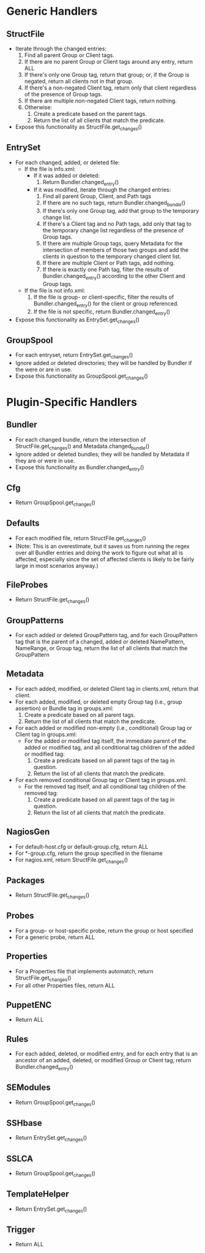 * Generic Handlers
** StructFile
- Iterate through the changed entries:
   1. Find all parent Group or Client tags.
   2. If there are no parent Group or Client tags around any entry,
      return ALL
   3. If there's only one Group tag, return that group; or, if the
      Group is negated, return all clients not in that group.
   4. If there's a non-negated Client tag, return only that client
      regardless of the presence of Group tags.
   5. If there are multiple non-negated Client tags, return nothing.
   6. Otherwise:
      1. Create a predicate based on the parent tags.
      2. Return the list of all clients that match the predicate.
- Expose this functionality as StructFile.get_changes()
** EntrySet
- For each changed, added, or deleted file:
  - If the file is info.xml:
    - If it was added or deleted:
      1. Return Bundler.changed_entry()
    - If it was modified, iterate through the changed entries:
      1. Find all parent Group, Client, and Path tags
      2. If there are no such tags, return Bundler.changed_bundle()
      3. If there's only one Group tag, add that group to the
         temporary change list.
      4. If there's a Client tag and no Path tags, add only that tag
         to the temporary change list regardless of the presence of
         Group tags.
      5. If there are multiple Group tags, query Metadata for the
         intersection of members of those two groups and add the
         clients in question to the temporary changed client list.
      6. If there are multiple Client or Path tags, add nothing.
      7. If there is exactly one Path tag, filter the results of
         Bundler.changed_entry() according to the other Client and
         Group tags.
  - If the file is not info.xml:
    1. If the file is group- or client-specific, filter the results of
       Bundler.changed_entry() for the client or group referenced.
    2. If the file is not specific, return Bundler.changed_entry()
- Expose this functionality as EntrySet.get_changes()
** GroupSpool
- For each entryset, return EntrySet.get_changes()
- Ignore added or deleted directories; they will be handled by Bundler
  if the were or are in use.
- Expose this functionality as GroupSpool.get_changes()
* Plugin-Specific Handlers
** Bundler
- For each changed bundle, return the intersection of
  StructFile.get_changes() and Metadata.changed_bundle()
- Ignore added or deleted bundles; they will be handled by Metadata if
  they are or were in use.
- Expose this functionality as Bundler.changed_entry()
** Cfg
- Return GroupSpool.get_changes()
** Defaults
- For each modified file, return StructFile.get_changes()
- (Note: This is an overestimate, but it saves us from running the
  regex over all Bundler entries and doing the work to figure out what
  all is affected, especially since the set of affected clients is
  likely to be fairly large in most scenarios anyway.)
** FileProbes
- Return StructFile.get_changes()
** GroupPatterns
- For each added or deleted GroupPattern tag, and for each
  GroupPattern tag that is the parent of a changed, added or deleted
  NamePattern, NameRange, or Group tag, return the list of all clients
  that match the GroupPattern
** Metadata
- For each added, modified, or deleted Client tag in clients.xml,
  return that client.
- For each added, modified, or deleted empty Group tag (i.e., group
  assertion) or Bundle tag in groups.xml:
  1. Create a predicate based on all parent tags.
  2. Return the list of all clients that match the predicate.
- For each added or modified non-empty (i.e., conditional) Group tag
  or Client tag in groups.xml:
  - For the added or modified tag itself, the immediate parent of the
    added or modified tag, and all conditional tag children of the
    added or modified tag:
    1. Create a predicate based on all parent tags of the tag in
       question.
    2. Return the list of all clients that match the predicate.
- For each removed conditional Group tag or Client tag in groups.xml:
  - For the removed tag itself, and all conditional tag children of
    the removed tag:
    1. Create a predicate based on all parent tags of the tag in
       question.
    2. Return the list of all clients that match the predicate.
** NagiosGen
- For default-host.cfg or default-group.cfg, return ALL
- For *-group.cfg, return the group specified in the filename
- For nagios.xml, return StructFile.get_changes()
** Packages
- Return StructFile.get_changes()
** Probes
- For a group- or host-specific probe, return the group or host specified
- For a generic probe, return ALL
** Properties
- For a Properties file that implements automatch, return
  StructFile.get_changes()
- For all other Properties files, return ALL
** PuppetENC
- Return ALL
** Rules
- For each added, deleted, or modified entry, and for each entry that
  is an ancestor of an added, deleted, or modified Group or Client
  tag, return Bundler.changed_entry()
** SEModules
- Return GroupSpool.get_changes()
** SSHbase
- Return EntrySet.get_changes()
** SSLCA
- Return GroupSpool.get_changes()
** TemplateHelper
- Return EntrySet.get_changes()
** Trigger
- Return ALL

